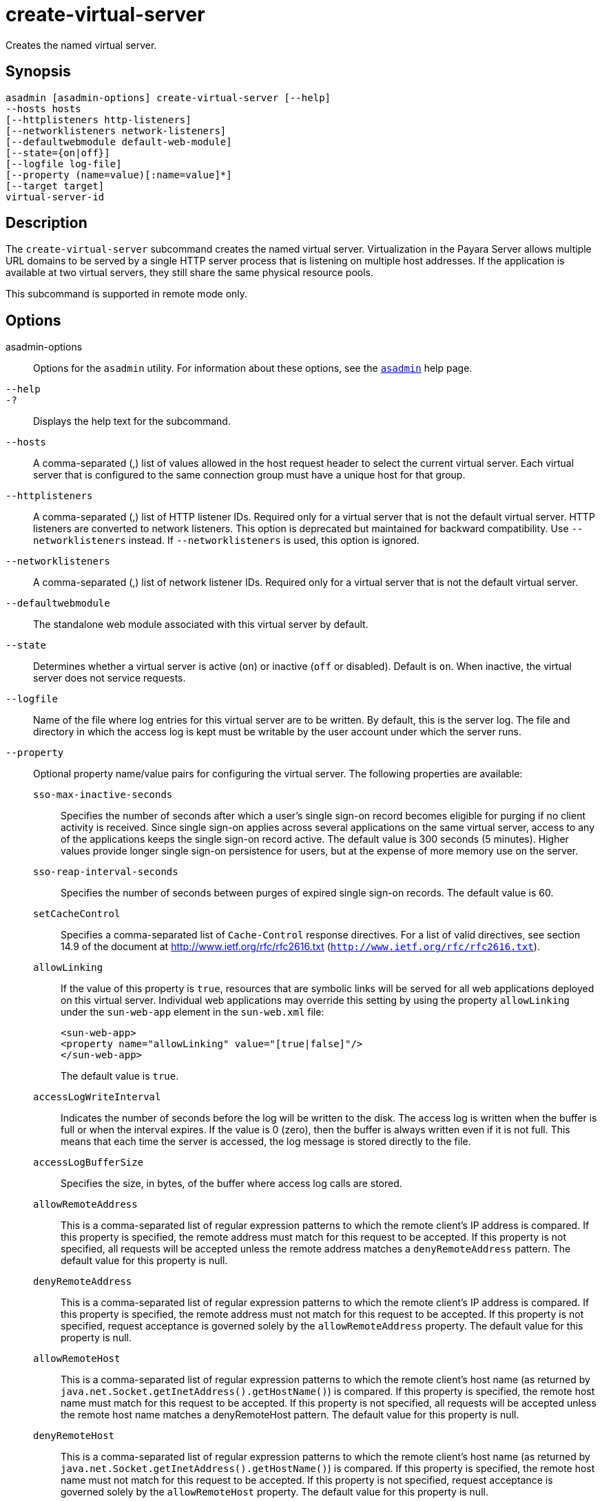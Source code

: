 [[create-virtual-server]]
= create-virtual-server

Creates the named virtual server.

[[synopsis]]
== Synopsis

[source,shell]
----
asadmin [asadmin-options] create-virtual-server [--help]
--hosts hosts 
[--httplisteners http-listeners]
[--networklisteners network-listeners]
[--defaultwebmodule default-web-module]
[--state={on|off}] 
[--logfile log-file]
[--property (name=value)[:name=value]*]
[--target target]
virtual-server-id
----

[[description]]
== Description

The `create-virtual-server` subcommand creates the named virtual server.
Virtualization in the Payara Server allows multiple URL domains to be served by a single HTTP server process that is listening on multiple
host addresses. If the application is available at two virtual servers, they still share the same physical resource pools.

This subcommand is supported in remote mode only.

[[options]]
== Options

asadmin-options::
  Options for the `asadmin` utility. For information about these options, see the xref:asadmin.adoc#asadmin-1m[`asadmin`] help page.
`--help`::
`-?`::
  Displays the help text for the subcommand.
`--hosts`::
  A comma-separated (,) list of values allowed in the host request header to select the current virtual server. Each virtual server that
  is configured to the same connection group must have a unique host for that group.
`--httplisteners`::
  A comma-separated (,) list of HTTP listener IDs. Required only for a virtual server that is not the default virtual server. HTTP listeners
  are converted to network listeners. This option is deprecated but maintained for backward compatibility. Use `--networklisteners`
  instead. If `--networklisteners` is used, this option is ignored.
`--networklisteners`::
  A comma-separated (,) list of network listener IDs. Required only for a virtual server that is not the default virtual server.
`--defaultwebmodule`::
  The standalone web module associated with this virtual server by default.
`--state`::
  Determines whether a virtual server is active (`on`) or inactive (`off` or disabled). Default is `on`. When inactive, the virtual server does not service requests.
`--logfile`::
  Name of the file where log entries for this virtual server are to be written. By default, this is the server log. The file and directory in
  which the access log is kept must be writable by the user account under which the server runs.
`--property`::
  Optional property name/value pairs for configuring the virtual server. The following properties are available: +
  `sso-max-inactive-seconds`;;
    Specifies the number of seconds after which a user's single sign-on record becomes eligible for purging if no client activity is received. Since single sign-on applies across several applications
    on the same virtual server, access to any of the applications keeps the single sign-on record active. The default value is 300 seconds
    (5 minutes). Higher values provide longer single sign-on persistence for users, but at the expense of more memory use on the server.
  `sso-reap-interval-seconds`;;
    Specifies the number of seconds between purges of expired single sign-on records. The default value is 60.
  `setCacheControl`;;
    Specifies a comma-separated list of `Cache-Control` response directives. For a list of valid directives, see section 14.9 of the
    document at http://www.ietf.org/rfc/rfc2616.txt (`http://www.ietf.org/rfc/rfc2616.txt`).
  `allowLinking`;;
    If the value of this property is `true`, resources that are symbolic links will be served for all web applications deployed on this virtual server. Individual web applications may override this
    setting by using the property `allowLinking` under the `sun-web-app` element in the `sun-web.xml` file:
+
[source,xml]
----
<sun-web-app>
<property name="allowLinking" value="[true|false]"/>
</sun-web-app>
----
The default value is `true`.

  `accessLogWriteInterval`;;
    Indicates the number of seconds before the log will be written to the disk. The access log is written when the buffer is full or when
    the interval expires. If the value is 0 (zero), then the buffer is always written even if it is not full. This means that each time the
    server is accessed, the log message is stored directly to the file.
  `accessLogBufferSize`;;
    Specifies the size, in bytes, of the buffer where access log calls are stored.
  `allowRemoteAddress`;;
    This is a comma-separated list of regular expression patterns to which the remote client's IP address is compared. If this property
    is specified, the remote address must match for this request to be accepted. If this property is not specified, all requests will be
    accepted unless the remote address matches a `denyRemoteAddress` pattern. The default value for this property is null.
  `denyRemoteAddress`;;
    This is a comma-separated list of regular expression patterns to which the remote client's IP address is compared. If this property
    is specified, the remote address must not match for this request to be accepted. If this property is not specified, request acceptance
    is governed solely by the `allowRemoteAddress` property. The default value for this property is null.
  `allowRemoteHost`;;
    This is a comma-separated list of regular expression patterns to which the remote client's host name (as returned by
    `java.net.Socket.getInetAddress().getHostName()`) is compared. If this property is specified, the remote host name must match for this
    request to be accepted. If this property is not specified, all requests will be accepted unless the remote host name matches a
    denyRemoteHost pattern. The default value for this property is null.
  `denyRemoteHost`;;
    This is a comma-separated list of regular expression patterns to which the remote client's host name (as returned by
    `java.net.Socket.getInetAddress().getHostName()`) is compared. If this property is specified, the remote host name must not match for
    this request to be accepted. If this property is not specified, request acceptance is governed solely by the `allowRemoteHost`
    property. The default value for this property is null.
  `authRealm`;;
    Specifies the `name` attribute of an `auth-realm`, which overrides the server instance's default realm for standalone web applications
    deployed to this virtual server. A realm defined in a standalone web application's `web.xml` file overrides the virtual server's realm.
  `securePagesWithPragma`;;
    Set this property to `false` to ensure that for all web applications on this virtual server file downloads using SSL work properly in
    Internet Explorer. +
    You can set this property for a specific web application. For details, see xref:docs:application-deployment-guide:dd-elements.adoc#glassfish-web-app[glassfish-web-app] in Payara Server Application Deployment Guide.
  `contextXmlDefault`;;
    Specifies the location, relative to domain-dir, of the `context.xml`
    file for this virtual server, if one is used. For more information
    about the `context.xml` file, see xref:docs:application-development-guide:webapps.adoc#using-a-context.xml-file[Using a context.xml File] in Payara Server Application Development Guide and The Context Container (`http://tomcat.apache.org/tomcat-5.5-doc/config/context.html`).
    Context parameters, environment entries, and resource definitions in `context.xml` are supported in the Payara Server.
  `alternatedocroot_n`;;
    Specifies an alternate document root (docroot), where n is a positive integer that allows specification of more than one.
    Alternate docroots allow web applications to serve requests for certain resources from outside their own docroot, based on whether
    those requests match one (or more) of the URI patterns of the web application's alternate docroots. +
    If a request matches an alternate docroot's URI pattern, it is mapped to the alternate docroot by appending the request URI (minus
    the web application's context root) to the alternate docroot's physical location (directory). If a request matches multiple URI
    patterns, the alternate docroot is determined according to the following precedence order: +
    * Exact match
    * Longest path match
    * Extension match +
    For example, the following properties specify three alternate docroots. The URI pattern of the first alternate docroot uses an
    exact match, whereas the URI patterns of the second and third alternate docroots use extension and longest path prefix matches, respectively.
+
[source,xml]
----
<property name="alternatedocroot_1" 
   value="from=/my.jpg dir=/srv/images/jpg"/>
<property name="alternatedocroot_2" 
   value="from=*.jpg dir=/srv/images/jpg"/>
<property name="alternatedocroot_3" 
   value="from=/jpg/* dir=/src/images"/>
----

The `value` of each alternate docroot has two components: The first component, `from`, specifies the alternate docroot's URI pattern,
    and the second component, `dir`, specifies the alternate docroot's physical location (directory). Spaces are allowed in the `dir` component. +
    You can set this property for a specific web application. For details, see xref:docs:application-deployment-guide:dd-elements.adoc#glassfish-web-app[glassfish-web-app] in Payara Server Application Deployment Guide.

    `send-error_n`;;
    Specifies custom error page mappings for the virtual server, which are inherited by all web applications deployed on the virtual server. A web application can override these custom error page
    mappings in its `web.xml` deployment descriptor. The value of each `send-error_n` property has three components, which may be specified in any order: +
    The first component, `code`, specifies the three-digit HTTP response status code for which the custom error page should be returned in the response. +
    The second component, `path`, specifies the absolute or relative file system path of the custom error page. A relative file system
    path is interpreted as relative to the `domain-dir/config` directory. +
    The third component, `reason`, is optional and specifies the text of the reason string (such as `Unauthorized` or `Forbidden`) to be returned. +
    For example:
+
[source,xml]
----
<property name="send-error_1"
   value="code=401 path=/myhost/401.html reason=MY-401-REASON"/>
----

This example property definition causes the contents of `/myhost/401.html` to be returned with 401 responses, along with this response line: +
[source,shell]
----
HTTP/1.1 401 MY-401-REASON
----
  `redirect_n`;;
    Specifies that a request for an old URL is treated as a request for a new URL. These properties are inherited by all web applications
    deployed on the virtual server. The value of each `redirect_n` property has two components, which may be specified in any order: +
    The first component, `from`, specifies the prefix of the requested URI to match. +
    The second component, `url-prefix`, specifies the new URL prefix to return to the client. The from prefix is simply replaced by this URL prefix. +
    For example:
+
[source,xml]
----
<property name="redirect_1" 
value="from=/dummy url-prefix=http://etude"/>
----
  `valve_n`;;
    Specifies a fully qualified class name of a custom valve, where n is a positive integer that allows specification of more than one. The
    valve class must implement the `org.apache.catalina.Valve` interface from Tomcat or previous Payara Server releases, or the
    `org.glassfish.web.valve.GlassFishValve` interface from the current Payara Server release. For example:
+
[source,xml]
----
<property name="valve_1" 
   value="org.glassfish.extension.Valve"/>
----
You can set this property for a specific web application. For
    details, see xref:docs:application-deployment-guide:dd-elements.adoc#glassfish-web-app[glassfish-web-app] in Payara Server Application Deployment Guide.

  `listener_n`;;
    Specifies a fully qualified class name of a custom Catalina listener, where n is a positive integer that allows specification of
    more than one. The listener class must implement the `org.apache.catalina.ContainerListener` or `org.apache.catalina.LifecycleListener` interface. For example:
+
[source,xml]
----
<property name="listener_1" 
   value="org.glassfish.extension.MyLifecycleListener"/>
----
You can set this property for a specific web application. For  details, see xref:docs:application-deployment-guide:dd-elements.adoc#glassfish-web-app[glassfish-web-app] in Payara Server Application Deployment Guide.

  `docroot`;;
    Absolute path to root document directory for server. Deprecated. Replaced with a `virtual-server` attribute, `docroot`, that is
    accessible using the `get`, `set`, and `list` subcommands.
  `accesslog`;;
    Absolute path to server access logs. Deprecated. Replaced with a `virtual-server` attribute , `access-log`, that is accessible using
    the `get`, `set`, and `list` subcommands.
  `accessLoggingEnabled`;;
    If `true`, access logging is enabled for this virtual server. Deprecated. Replaced with a `virtual-server` attribute,
    `access-logging-enabled`, that is accessible using the `get`, `set`, and `list` subcommands.
  `sso-enabled`;;
    If `true`, single sign-on is enabled for web applications on this virtual server that are configured for the same realm. Deprecated.
    Replaced with a `virtual-server` attribute, `sso-enabled`, that is accessible using the `get`, `set`, and `list` subcommands.
  `ssoCookieSecure`;;
    Sets the `Secure` attribute of any `JSESSIONIDSSO` cookies associated with the web applications deployed to this virtual
    server. Deprecated. Replaced with a `virtual-server` attribute, `sso-cookie-secure`, that is accessible using the `get`, `set`, and `list` subcommands.
  `errorReportValve`;;
    Specifies a fully qualified class name of a custom valve that produces default error pages for applications on this virtual
    server. Specify an empty string to disable the default error page mechanism for this virtual server.
`--target`::
  Creates the virtual server only on the specified target. Valid values are as follows: +
  `server`;;
    Creates the virtual server on the default server instance. This is the default value.
  configuration-name;;
    Creates the virtual server in the specified configuration.
  cluster-name;;
    Creates the virtual server on all server instances in the specified cluster.
  standalone-instance-name;;
    Creates the virtual server on the specified standalone server instance.

[[operands]]
== Operands

virtual-server-id::
  Identifies the unique ID for the virtual server to be created. This ID cannot begin with a number.

[[examples]]
== Examples

*Example 1 Creating a Virtual Server*

The following command creates a virtual server named `sampleServer`:

[source,shell]
----
asadmin> create-virtual-server --hosts pigeon,localhost 
--property authRealm=ldap sampleServer
Command create-virtual-server executed successfully.
----

[[exit-status]]
== Exit Status

0::
  command executed successfully
1::
  error in executing the command

*See Also*

* xref:asadmin.adoc#asadmin-1m[`asadmin`],
* xref:delete-virtual-server.adoc#delete-virtual-server[`delete-virtual-server`],
* xref:list-virtual-servers.adoc#list-virtual-servers[`list-virtual-servers`],
* xref:create-http-listener.adoc#create-http-listener[`create-http-listener`],
* xref:create-network-listener.adoc#create-network-listener[`create-network-listener`],
* xref:get.adoc#get[`get`],
* xref:list.adoc#list[`list`],
* xref:set.adoc#set[`set`]


